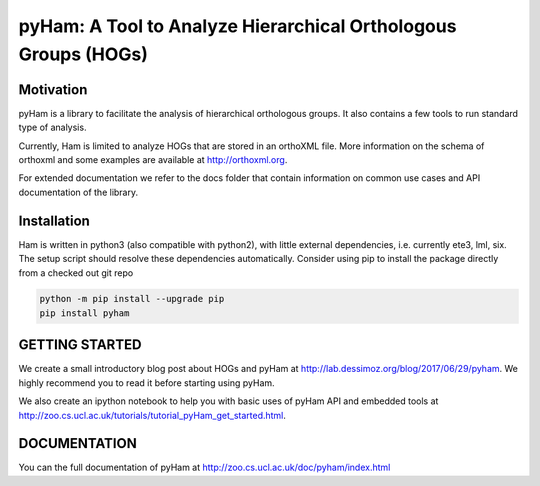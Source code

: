 pyHam: A Tool to Analyze Hierarchical Orthologous Groups (HOGs)
===============================================================


Motivation
----------
pyHam is a library to facilitate the analysis of hierarchical orthologous groups.
It also contains a few tools to run standard type of analysis.

Currently, Ham is limited to analyze HOGs that are stored in an orthoXML file.
More information on the schema of orthoxml and some examples are
available at http://orthoxml.org.

For extended documentation we refer to the docs folder that contain information
on common use cases and API documentation of the library.


Installation
------------
Ham is written in python3 (also compatible with python2), with little external dependencies, i.e.
currently ete3, lml, six. The setup script should resolve these
dependencies automatically.
Consider using pip to install the package directly from a checked out git repo

.. code-block:: sh

   python -m pip install --upgrade pip
   pip install pyham

GETTING STARTED
---------------
We create a small introductory blog post about HOGs and pyHam at http://lab.dessimoz.org/blog/2017/06/29/pyham. We highly recommend you to read it before starting using pyHam.

We also create an ipython notebook to help you with basic uses of pyHam API and embedded tools at http://zoo.cs.ucl.ac.uk/tutorials/tutorial_pyHam_get_started.html.


DOCUMENTATION
-------------
You can the full documentation of pyHam at http://zoo.cs.ucl.ac.uk/doc/pyham/index.html




